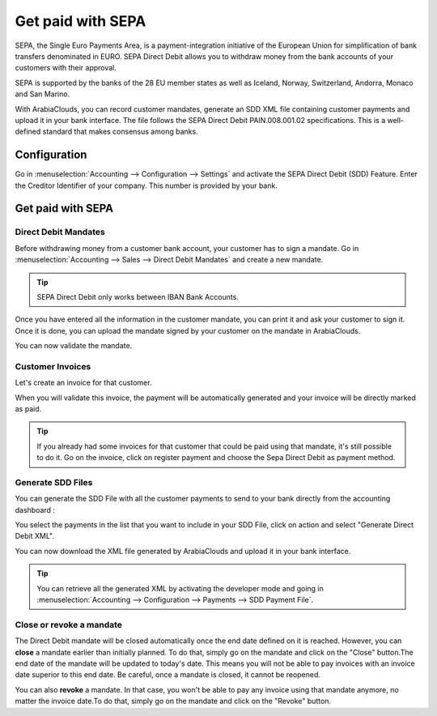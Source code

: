 ==================
Get paid with SEPA
==================

SEPA, the Single Euro Payments Area, is a payment-integration initiative
of the European Union for simplification of bank transfers denominated
in EURO. SEPA Direct Debit allows you to withdraw money from the bank
accounts of your customers with their approval.

SEPA is supported by the banks of the 28 EU member states as well as
Iceland, Norway, Switzerland, Andorra, Monaco and San Marino.

With ArabiaClouds, you can record customer mandates, generate an SDD XML file
containing customer payments and upload it in your bank interface. The
file follows the SEPA Direct Debit PAIN.008.001.02 specifications. This
is a well-defined standard that makes consensus among banks.

Configuration
-------------

Go in :menuselection:`Accounting --> Configuration --> Settings`
and activate the SEPA Direct Debit (SDD) Feature. Enter the Creditor
Identifier of your company. This number is provided by your bank.

.. image:: media/payment_sepa01.png
   :align: center

Get paid with SEPA
------------------

Direct Debit Mandates
~~~~~~~~~~~~~~~~~~~~~

Before withdrawing money from a customer bank account, your customer has
to sign a mandate. Go in :menuselection:`Accounting --> Sales --> Direct Debit Mandates`
and create a new mandate.

.. image:: media/payment_sepa02.png
   :align: center

.. tip:: SEPA Direct Debit only works between IBAN Bank Accounts.

Once you have entered all the information in the customer mandate, you
can print it and ask your customer to sign it. Once it is done, you can
upload the mandate signed by your customer on the mandate in ArabiaClouds.

.. image:: media/payment_sepa03.png
   :align: center

You can now validate the mandate.

Customer Invoices 
~~~~~~~~~~~~~~~~~

Let's create an invoice for that customer.

When you will validate this invoice, the payment will be automatically
generated and your invoice will be directly marked as paid.

.. tip::
   If you already had some invoices for that customer that could be
   paid using that mandate, it's still possible to do it. Go on the
   invoice, click on register payment and choose the Sepa Direct Debit as
   payment method.

Generate SDD Files
~~~~~~~~~~~~~~~~~~

You can generate the SDD File with all the customer payments to send to
your bank directly from the accounting dashboard :

.. image:: media/payment_sepa04.png
   :align: center

You select the payments in the list that you want to include in your SDD
File, click on action and select "Generate Direct Debit XML".

.. image:: media/payment_sepa05.png
   :align: center

You can now download the XML file generated by ArabiaClouds and upload it in
your bank interface.

.. tip::
   You can retrieve all the generated XML by activating the developer
   mode and going in :menuselection:`Accounting --> Configuration --> Payments --> SDD Payment File`.

Close or revoke a mandate 
~~~~~~~~~~~~~~~~~~~~~~~~~~

The Direct Debit mandate will be closed automatically once the end date
defined on it is reached. However, you can **close** a mandate earlier
than initially planned. To do that, simply go on the mandate and click
on the "Close" button.The end date of the mandate will be updated to
today's date. This means you will not be able to pay invoices with an
invoice date superior to this end date. Be careful, once a mandate is
closed, it cannot be reopened.

You can also **revoke** a mandate. In that case, you won't be able to
pay any invoice using that mandate anymore, no matter the invoice
date.To do that, simply go on the mandate and click on the "Revoke"
button.
